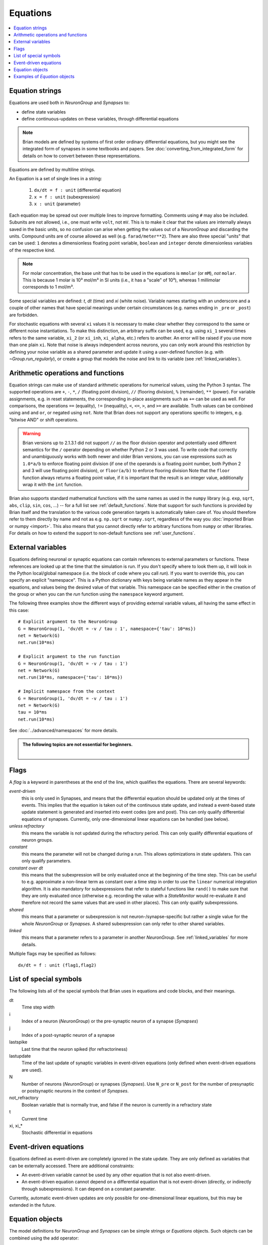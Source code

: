 Equations
=========

.. contents::
    :local:
    :depth: 1

.. _equation_strings:

Equation strings
----------------
Equations are used both in `NeuronGroup` and `Synapses` to:

* define state variables
* define continuous-updates on these variables, through differential equations

.. note::

    Brian models are defined by systems of first order ordinary differential
    equations, but you might see the integrated form of synapses in some textbooks
    and papers. See :doc:`converting_from_integrated_form` for details on how
    to convert between these representations.

Equations are defined by multiline strings.

An Equation is a set of single lines in a string:

 (1) ``dx/dt = f : unit`` (differential equation)
 (2) ``x = f : unit`` (subexpression)
 (3) ``x : unit`` (parameter)

Each equation may be spread out over multiple lines to improve formatting.
Comments using ``#`` may also be included. Subunits are not allowed, i.e., one must write ``volt``, not ``mV``. This is
to make it clear that the values are internally always saved in the basic units, so no confusion can arise when getting
the values out of a `NeuronGroup` and discarding the units. Compound units are of course allowed as well (e.g. ``farad/meter**2``).
There are also three special "units" that can be used: ``1`` denotes a dimensionless floating point variable,
``boolean`` and ``integer`` denote dimensionless variables of the respective kind.

.. note:: For molar concentration, the base unit that has to be used in the equations is ``mmolar`` (or ``mM``), *not*
          ``molar``. This is because 1 molar is 10³ mol/m³ in SI units (i.e., it has a "scale" of 10³), whereas
          1 millimolar corresponds to 1 mol/m³.

Some special variables are defined: `t`, `dt` (time) and `xi` (white noise).
Variable names starting with an underscore and a couple of other names that have special meanings under certain
circumstances (e.g. names ending in ``_pre`` or ``_post``) are forbidden.

For stochastic equations with several ``xi`` values it is necessary to make clear whether they correspond to the same
or different noise instantiations. To make this distinction, an arbitrary suffix can be used, e.g. using ``xi_1`` several times
refers to the same variable, ``xi_2`` (or ``xi_inh``, ``xi_alpha``, etc.) refers to another. An error will be raised if
you use more than one plain ``xi``. Note that noise is always independent across neurons, you can only work around this
restriction by defining your noise variable as a shared parameter and update it using a user-defined function (e.g. with `~Group.run_regularly`),
or create a group that models the noise and link to its variable (see :ref:`linked_variables`).

Arithmetic operations and functions
-----------------------------------
Equation strings can make use of standard arithmetic operations for numerical
values, using the Python 3 syntax. The supported operations are ``+``, ``-``,
``*``, ``/`` (floating point division), ``//`` (flooring division), ``%``
(remainder), ``**`` (power). For variable assignments, e.g. in reset statements,
the corresponding in-place assignments such as ``+=`` can be used as well.
For comparisons, the operations ``==`` (equality), ``!=`` (inequality), ``<``,
``<=``, ``>``, and ``>=`` are available. Truth values can be combined using
``and`` and ``or``, or negated using ``not``. Note that Brian does not support
any operations specific to integers, e.g. "bitwise AND" or shift operations.

.. warning::

    Brian versions up to 2.1.3.1 did not support ``//`` as the floor division
    operator and potentially used different semantics for the ``/`` operator
    depending on whether Python 2 or 3 was used. To write code that correctly
    and unambiguously works with both newer and older Brian versions, you can
    use expressions such as ``1.0*a/b`` to enforce floating point division (if
    one of the operands is a floating point number, both Python 2 and 3 will use
    floating point division), or ``floor(a/b)`` to enforce flooring division
    Note that the ``floor`` function always returns a floating point value, if
    it is important that the result is an integer value, additionally wrap it
    with the ``int`` function.

Brian also supports standard mathematical functions with the same names as used
in the ``numpy`` library (e.g. ``exp``, ``sqrt``, ``abs``, ``clip``, ``sin``,
``cos``, ...) -- for a full list see :ref:`default_functions`. Note that support
for such functions is provided by Brian itself and the translation to the
various code generation targets is automatically taken care of. You should
therefore refer to them directly by name and not as e.g. ``np.sqrt`` or
``numpy.sqrt``, regardless of the way you
:doc:`imported Brian or numpy <import>`. This also means that you cannot
directly refer to arbitrary functions from ``numpy`` or other libraries. For
details on how to extend the support to non-default functions see
:ref:`user_functions`.

.. _external-variables:

External variables
------------------
Equations defining neuronal or synaptic equations can contain references to
external parameters or functions. These references are looked up at the time
that the simulation is run. If you don't specify where to look them up, it
will look in the Python local/global namespace (i.e. the block of code where
you call `run`). If you want to override this, you can specify an explicit
"namespace". This is a Python dictionary with keys being variable names as
they appear in the equations, and values being the desired value of that
variable. This namespace can be specified either in the creation of the group
or when you can the `run` function using the ``namespace`` keyword argument.

The following three examples show the different ways of providing external
variable values, all having the same effect in this case::

	# Explicit argument to the NeuronGroup
	G = NeuronGroup(1, 'dv/dt = -v / tau : 1', namespace={'tau': 10*ms})
	net = Network(G)
	net.run(10*ms)

	# Explicit argument to the run function
	G = NeuronGroup(1, 'dv/dt = -v / tau : 1')
	net = Network(G)
	net.run(10*ms, namespace={'tau': 10*ms})

	# Implicit namespace from the context
	G = NeuronGroup(1, 'dv/dt = -v / tau : 1')
	net = Network(G)
	tau = 10*ms
	net.run(10*ms)

See :doc:`../advanced/namespaces` for more details.

.. admonition:: The following topics are not essential for beginners.

    |

.. _flags:

Flags
-----
A *flag* is a keyword in parentheses at the end of the line, which
qualifies the equations. There are several keywords:

*event-driven*
  this is only used in Synapses, and means that the differential equation should be updated
  only at the times of events. This implies that the equation is taken out of the continuous
  state update, and instead a event-based state update statement is generated and inserted into
  event codes (pre and post).
  This can only qualify differential equations of synapses. Currently, only one-dimensional
  linear equations can be handled (see below).
*unless refractory*
  this means the variable is not updated during the refractory period.
  This can only qualify differential equations of neuron groups.
*constant*
  this means the parameter will not be changed during a run. This allows
  optimizations in state updaters. This can only qualify parameters.
*constant over dt*
  this means that the subexpression will be only evaluated once at the beginning
  of the time step. This can be useful to e.g. approximate a non-linear term as
  constant over a time step in order to use the ``linear`` numerical integration
  algorithm. It is also mandatory for subexpressions that refer to stateful
  functions like ``rand()`` to make sure that they are only evaluated once
  (otherwise e.g. recording the value with a `StateMonitor` would re-evaluate it
  and therefore not record the same values that are used in other places). This
  can only qualify subexpressions.
*shared*
  this means that a parameter or subexpression is not neuron-/synapse-specific
  but rather a single value for the whole `NeuronGroup` or `Synapses`. A shared
  subexpression can only refer to other shared variables.
*linked*
  this means that a parameter refers to a parameter in another `NeuronGroup`.
  See :ref:`linked_variables` for more details.

Multiple flags may be specified as follows::

	dx/dt = f : unit (flag1,flag2)

List of special symbols
-----------------------

The following lists all of the special symbols that Brian uses in
equations and code blocks, and their meanings.

dt
    Time step width
i
    Index of a neuron (`NeuronGroup`) or the pre-synaptic neuron
    of a synapse (`Synapses`)
j
    Index of a post-synaptic neuron of a synapse
lastspike
    Last time that the neuron spiked (for refractoriness)
lastupdate
    Time of the last update of synaptic variables in event-driven
    equations (only defined when event-driven equations are used).
N
    Number of neurons (`NeuronGroup`) or synapses (`Synapses`). Use
    ``N_pre`` or ``N_post`` for the number of presynaptic or
    postsynaptic neurons in the context of `Synapses`.
not_refractory
    Boolean variable that is normally true, and false if the neuron
    is currently in a refractory state
t
    Current time
xi, xi_*
    Stochastic differential in equations


Event-driven equations
----------------------
Equations defined as event-driven are completely ignored in the state update.
They are only defined as variables that can be externally accessed.
There are additional constraints:

* An event-driven variable cannot be used by any other equation that is not
  also event-driven.
* An event-driven equation cannot depend on a differential equation that is not
  event-driven (directly, or indirectly through subexpressions). It can depend
  on a constant parameter.

Currently, automatic event-driven updates are only possible for one-dimensional
linear equations, but this may be extended in the future.

Equation objects
----------------
The model definitions for `NeuronGroup` and `Synapses` can be simple strings or
`Equations` objects. Such objects can be combined using the add operator::

	eqs = Equations('dx/dt = (y-x)/tau : volt')
	eqs += Equations('dy/dt = -y/tau: volt')

`Equations` allow for the specification of values in the strings, but does this by simple
string replacement, e.g. you can do::
  
  eqs = Equations('dx/dt = x/tau : volt', tau=10*ms)
   
but this is exactly equivalent to::

  eqs = Equations('dx/dt = x/(10*ms) : volt')

The `Equations` object does some basic syntax checking and will raise an error if two equations defining
the same variable are combined. It does not however do unit checking, checking for unknown identifiers or
incorrect flags -- all this will be done during the instantiation of a `NeuronGroup` or `Synapses` object.

Examples of `Equation` objects
------------------------------

**Concatenating equations**

.. doctest::

	>>> membrane_eqs = Equations('dv/dt = -(v + I)/ tau : volt')
	>>> eqs1 = membrane_eqs + Equations('''I = sin(2*pi*freq*t) : volt
	...                                    freq : Hz''')
	>>> eqs2 = membrane_eqs + Equations('''I : volt''')
	>>> print(eqs1)
	I = sin(2*pi*freq*t)  : V
	dv/dt = -(v + I)/ tau  : V
	freq : Hz
	>>> print(eqs2)
	dv/dt = -(v + I)/ tau  : V
	I : V

**Substituting variable names**

.. doctest::

	>>> general_equation = 'dg/dt = -g / tau : siemens'
	>>> eqs_exc = Equations(general_equation, g='g_e', tau='tau_e')
	>>> eqs_inh = Equations(general_equation, g='g_i', tau='tau_i')
	>>> print(eqs_exc)
	dg_e/dt = -g_e / tau_e  : S
	>>> print(eqs_inh)
	dg_i/dt = -g_i / tau_i  : S

**Inserting values**

.. doctest::

	>>> eqs = Equations('dv/dt = mu/tau + sigma/tau**.5*xi : volt',
	...                  mu=-65*mV, sigma=3*mV, tau=10*ms)
	>>> print(eqs)
	dv/dt = (-65. * mvolt)/(10. * msecond) + (3. * mvolt)/(10. * msecond)**.5*xi  : V

